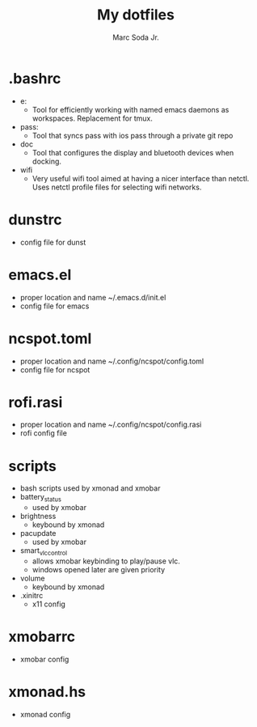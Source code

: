 #+TITLE: My dotfiles
#+AUTHOR: Marc Soda Jr.
#+EMAIL: m@soda.fm

* .bashrc
- e:
  - Tool for efficiently working with named emacs daemons as workspaces. Replacement for tmux.
- pass:
  - Tool that syncs pass with ios pass through a private git repo
- doc
  - Tool that configures the display and bluetooth devices when docking.
- wifi
  - Very useful wifi tool aimed at having a nicer interface than netctl. Uses netctl profile files for selecting wifi networks.
* dunstrc
- config file for dunst
* emacs.el
- proper location and name ~/.emacs.d/init.el
- config file for emacs
* ncspot.toml
- proper location and name ~/.config/ncspot/config.toml
- config file for ncspot
* rofi.rasi
- proper location and name ~/.config/ncspot/config.rasi
- rofi config file
* scripts
- bash scripts used by xmonad and xmobar
- battery_status
  - used by xmobar
- brightness
  - keybound by xmonad
- pacupdate
  - used by xmobar
- smart_vlc_control
  - allows xmobar keybinding to play/pause vlc.
  - windows opened later are given priority
- volume
  - keybound by xmonad
- .xinitrc
  - x11 config
* xmobarrc
- xmobar config
* xmonad.hs
- xmonad config
